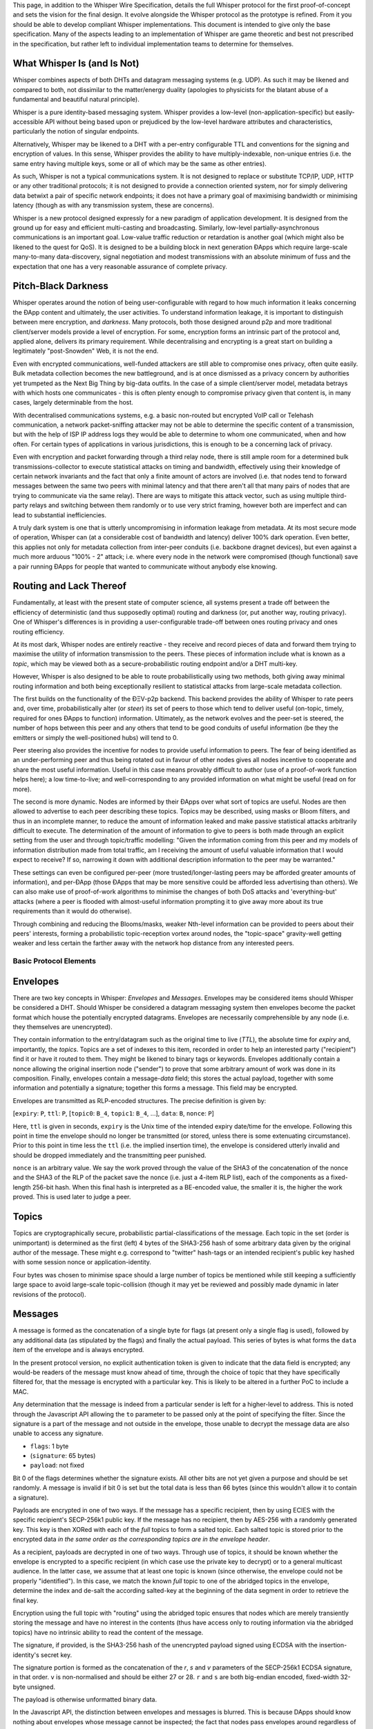 This page, in addition to the Whisper Wire Specification, details the
full Whisper protocol for the first proof-of-concept and sets the vision
for the final design. It evolve alongside the Whisper protocol as the
prototype is refined. From it you should be able to develop compliant
Whisper implementations. This document is intended to give only the base
specification. Many of the aspects leading to an implementation of
Whisper are game theoretic and best not prescribed in the specification,
but rather left to individual implementation teams to determine for
themselves.

What Whisper Is (and Is Not)
~~~~~~~~~~~~~~~~~~~~~~~~~~~~

Whisper combines aspects of both DHTs and datagram messaging systems
(e.g. UDP). As such it may be likened and compared to both, not
dissimilar to the matter/energy duality (apologies to physicists for the
blatant abuse of a fundamental and beautiful natural principle).

Whisper is a pure identity-based messaging system. Whisper provides a
low-level (non-application-specific) but easily-accessible API without
being based upon or prejudiced by the low-level hardware attributes and
characteristics, particularly the notion of singular endpoints.

Alternatively, Whisper may be likened to a DHT with a per-entry
configurable TTL and conventions for the signing and encryption of
values. In this sense, Whisper provides the ability to have
multiply-indexable, non-unique entries (i.e. the same entry having
multiple keys, some or all of which may be the same as other entries).

As such, Whisper is not a typical communications system. It is not
designed to replace or substitute TCP/IP, UDP, HTTP or any other
traditional protocols; it is not designed to provide a connection
oriented system, nor for simply delivering data betwixt a pair of
specific network endpoints; it does not have a primary goal of
maximising bandwidth or minimising latency (though as with any
transmission system, these are concerns).

Whisper is a new protocol designed expressly for a new paradigm of
application development. It is designed from the ground up for easy and
efficient multi-casting and broadcasting. Similarly, low-level
partially-asynchronous communications is an important goal. Low-value
traffic reduction or retardation is another goal (which might also be
likened to the quest for QoS). It is designed to be a building block in
next generation ÐApps which require large-scale many-to-many
data-discovery, signal negotiation and modest transmissions with an
absolute minimum of fuss and the expectation that one has a very
reasonable assurance of complete privacy.

Pitch-Black Darkness
~~~~~~~~~~~~~~~~~~~~

Whisper operates around the notion of being user-configurable with
regard to how much information it leaks concerning the ÐApp content and
ultimately, the user activities. To understand information leakage, it
is important to distinguish between mere encryption, and *darkness*.
Many protocols, both those designed around p2p and more traditional
client/server models provide a level of encryption. For some, encryption
forms an intrinsic part of the protocol and, applied alone, delivers its
primary requirement. While decentralising and encrypting is a great
start on building a legitimately "post-Snowden" Web, it is not the end.

Even with encrypted communications, well-funded attackers are still able
to compromise ones privacy, often quite easily. Bulk metadata collection
becomes the new battleground, and is at once dismissed as a privacy
concern by authorities yet trumpeted as the Next Big Thing by big-data
outfits. In the case of a simple client/server model, metadata betrays
with which hosts one communicates - this is often plenty enough to
compromise privacy given that content is, in many cases, largely
determinable from the host.

With decentralised communications systems, e.g. a basic non-routed but
encrypted VoIP call or Telehash communication, a network packet-sniffing
attacker may not be able to determine the specific content of a
transmission, but with the help of ISP IP address logs they would be
able to determine to whom one communicated, when and how often. For
certain types of applications in various jurisdictions, this is enough
to be a concerning lack of privacy.

Even with encryption and packet forwarding through a third relay node,
there is still ample room for a determined bulk transmissions-collector
to execute statistical attacks on timing and bandwidth, effectively
using their knowledge of certain network invariants and the fact that
only a finite amount of actors are involved (i.e. that nodes tend to
forward messages between the same two peers with minimal latency and
that there aren't all that many pairs of nodes that are trying to
communicate via the same relay). There are ways to mitigate this attack
vector, such as using multiple third-party relays and switching between
them randomly or to use very strict framing, however both are imperfect
and can lead to substantial inefficiencies.

A truly dark system is one that is utterly uncompromising in information
leakage from metadata. At its most secure mode of operation, Whisper can
(at a considerable cost of bandwidth and latency) deliver 100% dark
operation. Even better, this applies not only for metadata collection
from inter-peer conduits (i.e. backbone dragnet devices), but even
against a much more arduous "100% - 2" attack; i.e. where every node in
the network were compromised (though functional) save a pair running
ÐApps for people that wanted to communicate without anybody else
knowing.

Routing and Lack Thereof
~~~~~~~~~~~~~~~~~~~~~~~~

Fundamentally, at least with the present state of computer science, all
systems present a trade off between the efficiency of deterministic (and
thus supposedly optimal) routing and darkness (or, put another way,
routing privacy). One of Whisper's differences is in providing a
user-configurable trade-off between ones routing privacy and ones
routing efficiency.

At its most dark, Whisper nodes are entirely reactive - they receive and
record pieces of data and forward them trying to maximise the utility of
information transmission to the peers. These pieces of information
include what is known as a *topic*, which may be viewed both as a
secure-probabilistic routing endpoint and/or a DHT multi-key.

However, Whisper is also designed to be able to route probabilistically
using two methods, both giving away minimal routing information and both
being exceptionally resilient to statistical attacks from large-scale
metadata collection.

The first builds on the functionality of the ÐΞV-p2p backend. This
backend provides the ability of Whisper to rate peers and, over time,
probabilistically alter (or *steer*) its set of peers to those which
tend to deliver useful (on-topic, timely, required for ones ÐApps to
function) information. Ultimately, as the network evolves and the
peer-set is steered, the number of hops between this peer and any others
that tend to be good conduits of useful information (be they the
emitters or simply the well-positioned hubs) will tend to 0.

Peer steering also provides the incentive for nodes to provide useful
information to peers. The fear of being identified as an
under-performing peer and thus being rotated out in favour of other
nodes gives all nodes incentive to cooperate and share the most useful
information. Useful in this case means provably difficult to author (use
of a proof-of-work function helps here); a low time-to-live; and
well-corresponding to any provided information on what might be useful
(read on for more).

The second is more dynamic. Nodes are informed by their ÐApps over what
sort of topics are useful. Nodes are then allowed to advertise to each
peer describing these topics. Topics may be described, using masks or
Bloom filters, and thus in an incomplete manner, to reduce the amount of
information leaked and make passive statistical attacks arbitrarily
difficult to execute. The determination of the amount of information to
give to peers is both made through an explicit setting from the user and
through topic/traffic modelling: "Given the information coming from this
peer and my models of information distribution made from total traffic,
am I receiving the amount of useful valuable information that I would
expect to receive? If so, narrowing it down with additional description
information to the peer may be warranted."

These settings can even be configured per-peer (more
trusted/longer-lasting peers may be afforded greater amounts of
information), and per-ÐApp (those ÐApps that may be more sensitive could
be afforded less advertising than others). We can also make use of
proof-of-work algorithms to minimise the changes of both DoS attacks and
'everything-but' attacks (where a peer is flooded with almost-useful
information prompting it to give away more about its true requirements
than it would do otherwise).

Through combining and reducing the Blooms/masks, weaker Nth-level
information can be provided to peers about their peers' interests,
forming a probabilistic topic-reception vortex around nodes, the
"topic-space" gravity-well getting weaker and less certain the farther
away with the network hop distance from any interested peers.

Basic Protocol Elements
-----------------------

Envelopes
~~~~~~~~~

There are two key concepts in Whisper: *Envelopes* and *Messages*.
Envelopes may be considered items should Whisper be considered a DHT.
Should Whisper be considered a datagram messaging system then envelopes
become the packet format which house the potentially encrypted
datagrams. Envelopes are necessarily comprehensible by any node (i.e.
they themselves are unencrypted).

They contain information to the entry/datagram such as the original time
to live (*TTL*), the absolute time for *expiry* and, importantly, the
*topics*. Topics are a set of indexes to this item, recorded in order to
help an interested party ("recipient") find it or have it routed to
them. They might be likened to binary tags or keywords. Envelopes
additionally contain a nonce allowing the original insertion node
("sender") to prove that some arbitrary amount of work was done in its
composition. Finally, envelopes contain a message-\ *data* field; this
stores the actual payload, together with some information and
potentially a signature; together this forms a message. This field may
be encrypted.

Envelopes are transmitted as RLP-encoded structures. The precise
definition is given by:

[``expiry``: ``P``, ``ttl``: ``P``, [``topic0``: ``B_4``, ``topic1``:
``B_4``, ...], ``data``: ``B``, ``nonce``: ``P``]

Here, ``ttl`` is given in seconds, ``expiry`` is the Unix time of the
intended expiry date/time for the envelope. Following this point in time
the envelope should no longer be transmitted (or stored, unless there is
some extenuating circumstance). Prior to this point in time less the
``ttl`` (i.e. the implied insertion time), the envelope is considered
utterly invalid and should be dropped immediately and the transmitting
peer punished.

``nonce`` is an arbitrary value. We say the work proved through the
value of the SHA3 of the concatenation of the nonce and the SHA3 of the
RLP of the packet save the nonce (i.e. just a 4-item RLP list), each of
the components as a fixed-length 256-bit hash. When this final hash is
interpreted as a BE-encoded value, the smaller it is, the higher the
work proved. This is used later to judge a peer.

Topics
~~~~~~

Topics are cryptographically secure, probabilistic
partial-classifications of the message. Each topic in the set (order is
unimportant) is determined as the first (left) 4 bytes of the SHA3-256
hash of some arbitrary data given by the original author of the message.
These might e.g. correspond to "twitter" hash-tags or an intended
recipient's public key hashed with some session nonce or
application-identity.

Four bytes was chosen to minimise space should a large number of topics
be mentioned while still keeping a sufficiently large space to avoid
large-scale topic-collision (though it may yet be reviewed and possibly
made dynamic in later revisions of the protocol).

Messages
~~~~~~~~

A message is formed as the concatenation of a single byte for flags (at
present only a single flag is used), followed by any additional data (as
stipulated by the flags) and finally the actual payload. This series of
bytes is what forms the ``data`` item of the envelope and is always
encrypted.

In the present protocol version, no explicit authentication token is
given to indicate that the data field is encrypted; any would-be readers
of the message must know ahead of time, through the choice of topic that
they have specifically filtered for, that the message is encrypted with
a particular key. This is likely to be altered in a further PoC to
include a MAC.

Any determination that the message is indeed from a particular sender is
left for a higher-level to address. This is noted through the Javascript
API allowing the ``to`` parameter to be passed only at the point of
specifying the filter. Since the signature is a part of the message and
not outside in the envelope, those unable to decrypt the message data
are also unable to access any signature.

-  ``flags``: 1 byte
-  (``signature``: 65 bytes)
-  ``payload``: not fixed

Bit 0 of the flags determines whether the signature exists. All other
bits are not yet given a purpose and should be set randomly. A message
is invalid if bit 0 is set but the total data is less than 66 bytes
(since this wouldn't allow it to contain a signature).

Payloads are encrypted in one of two ways. If the message has a specific
recipient, then by using ECIES with the specific recipient's SECP-256k1
public key. If the message has no recipient, then by AES-256 with a
randomly generated key. This key is then XORed with each of the *full*
topics to form a salted topic. Each salted topic is stored prior to the
encrypted data *in the same order as the corresponding topics are in the
envelope header*.

As a recipient, payloads are decrypted in one of two ways. Through use
of topics, it should be known whether the envelope is encrypted to a
specific recipient (in which case use the private key to decrypt) or to
a general multicast audience. In the latter case, we assume that at
least one topic is known (since otherwise, the envelope could not be
properly "identified"). In this case, we match the known *full* topic to
one of the abridged topics in the envelope, determine the index and
de-salt the according salted-key at the beginning of the data segment in
order to retrieve the final key.

Encryption using the full topic with "routing" using the abridged topic
ensures that nodes which are merely transiently storing the message and
have no interest in the contents (thus have access only to routing
information via the abridged topics) have no intrinsic ability to read
the content of the message.

The signature, if provided, is the SHA3-256 hash of the unencrypted
payload signed using ECDSA with the insertion-identity's secret key.

The signature portion is formed as the concatenation of the *r*, *s* and
*v* parameters of the SECP-256k1 ECDSA signature, in that order. ``v``
is non-normalised and should be either 27 or 28. ``r`` and ``s`` are
both big-endian encoded, fixed-width 32-byte unsigned.

The payload is otherwise unformatted binary data.

In the Javascript API, the distinction between envelopes and messages is
blurred. This is because DApps should know nothing about envelopes whose
message cannot be inspected; the fact that nodes pass envelopes around
regardless of their ability to decode the message (or indeed their
interest in it at all) is an important component in Whisper's dark
communications strategy.

Basic Operation
~~~~~~~~~~~~~~~

Nodes are expected to receive and send envelopes continuously, as per
the `protocol
specification <https://github.com/ethereum/wiki/wiki/Whisper-Wire-Protocol>`__.
They should maintain a map of envelopes, indexed by expiry time, and
prune accordingly. They should also efficiently deliver messages to the
front-end API through maintaining mappings between topics and envelopes.

When a node's envelope memory becomes exhausted, a node may drop
envelopes it considers unimportant or unlikely to please its peers.
Nodes should consider peers good that pass them envelopes with low TTLs
and high proofs-of-work. Nodes should consider peers bad that pass then
expired envelopes or, worse, those that have an implied insertion time
prior to the present.

Nodes should always keep messages that its ÐApps have created. Though
not in PoC-1, later editions of this protocol may allow ÐApps to mark
messages as being "archived" and these should be stored and made
available for additional time.

Nodes should retain a set of per-ÐApp topics it is interested in.

Inserting (Authoring) Messages
~~~~~~~~~~~~~~~~~~~~~~~~~~~~~~

To insert a message, little more is needed than to place the envelope
containing it in the node's envelope set that it maintains; the node
should, according to its normal heuristics retransmit the envelope in
due course. Composing an envelope from a basic payload, possible
identities for authoring and access, a number of topics, a time-to-live
and some parameters concerning work-proving targets is done though a few
steps:

-  Compose ``data`` through concatenating the relevant flag byte, a
   signature of the payload if the user specified a valid author
   identity, and the user-given payload.
-  Encrypt the data if an access ("destination") identity's public key
   is given by the user.
-  Compose ``topics`` from the first 4 bytes of the SHA3 of each topic.
-  Set user-given attribute ``ttl``.
-  Set the ``expiry`` as the present Unix time plus the time-to-live.
-  Set the ``nonce`` as that which provides the most work proved as per
   the previous definition, after some fixed amount of time of cycling
   through candidates or after a candidate surpasses some boundary;
   either should be given by the user.

Topic Masking and Advertising
~~~~~~~~~~~~~~~~~~~~~~~~~~~~~

Nodes can advertise their topics of interest to each other. For that
purpose they use a special type of Whisper message (TopicFilterPacket).
The size of Bloom Filter they send to each other must be 64 bytes.
Subsequently the rating system will be introduced -- peers sending
useful messages will be rated higher then those sending random messages.

A message matches the bloom filter, if any one of the topics in this
message, converted to the Whisper bloom hash, will match the bloom
filter.

Whisper bloom function accepts AbridgedTopic as a parameter (size: 4
bytes), and produces a 64-byte hash, where three bits (at the most) are
set to one, and the rest are set to zeros, according to the following
algorithm:

0. Set all the bits in the resulting 64-byte hash to zero.

1. We take 9 bits form the AbridgedTopic, and convert to integer value
   (range: 0 - 511).

2. This value defines the index of the bit in the resulting 512-bit
   hash, which should be set to one.

3. Repeat steps 1 & 2 for the second and third bit to be set in the
   resulting hash.

Thus, in order to produce the bloom, we use 27 bits out of 32 in the
AbridgedTopic. For more details, please see the implementation of the
function: TopicBloomFilterBase::bloom() [libwhisper/BloomFilter.h].

Coming changes
~~~~~~~~~~~~~~

Also being considered for is support for plausible deniability through
the use of session keys and a formalisation of the multicast mechanism.
